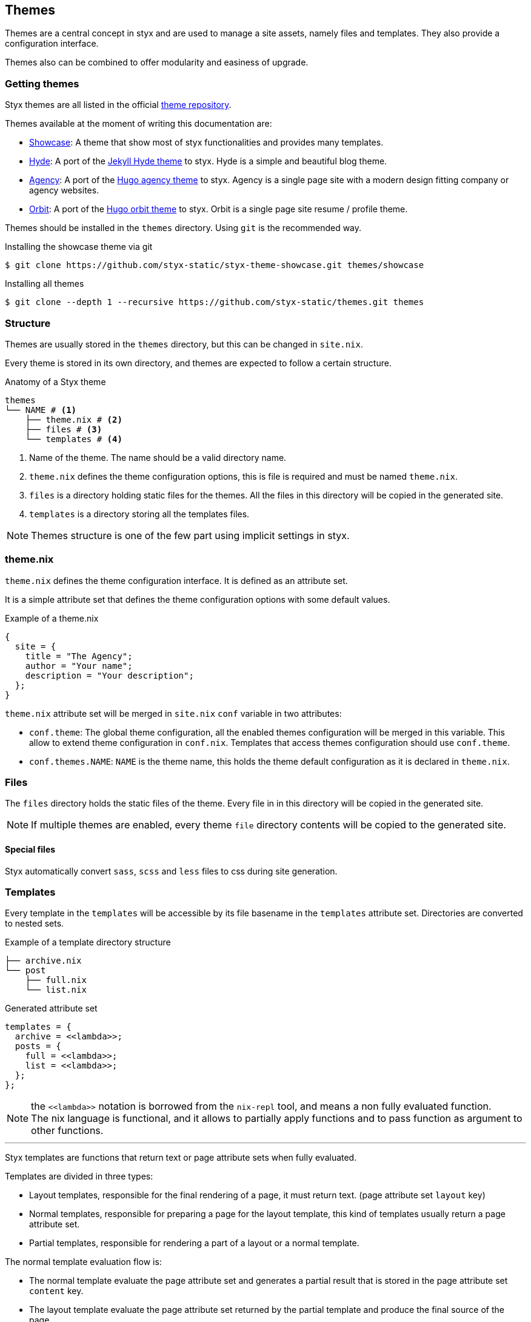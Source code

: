 == Themes

Themes are a central concept in styx and are used to manage a site assets, namely files and templates.
They also provide a configuration interface.

Themes also can be combined to offer modularity and easiness of upgrade.

=== Getting themes

Styx themes are all listed in the official link:https://github.com/styx-static/themes[theme repository].

Themes available at the moment of writing this documentation are:

- link:https://github.com/styx-static/styx-theme-showcase[Showcase]: A theme that show most of styx functionalities and provides many templates.
- link:https://github.com/styx-static/styx-theme-hyde[Hyde]: A port of the link:https://github.com/poole/hyde[Jekyll Hyde theme] to styx. Hyde is a simple and beautiful blog theme.
- link:https://github.com/styx-static/styx-theme-agency[Agency]: A port of the link:http://themes.gohugo.io/agency/[Hugo agency theme] to styx. Agency is a single page site with a modern design fitting company or agency websites.
- link:https://github.com/styx-static/styx-theme-orbit[Orbit]: A port of the link:http://themes.gohugo.io/orbit/[Hugo orbit theme] to styx. Orbit is a single page site resume / profile theme.

Themes should be installed in the `themes` directory. Using `git` is the recommended way.

[source, shell]
.Installing the showcase theme via git
----
$ git clone https://github.com/styx-static/styx-theme-showcase.git themes/showcase
----


[source, shell]
.Installing all themes
----
$ git clone --depth 1 --recursive https://github.com/styx-static/themes.git themes
----

=== Structure

Themes are usually stored in the `themes` directory, but this can be changed in `site.nix`.

Every theme is stored in its own directory, and themes are expected to follow a certain structure.

[source, shell]
.Anatomy of a Styx theme
-----
themes
└── NAME # <1>
    ├── theme.nix # <2>
    ├── files # <3>
    └── templates # <4>
-----

<1> Name of the theme. The name should be a valid directory name.
<2> `theme.nix` defines the theme configuration options, this is file is required and must be named `theme.nix`.
<3> `files` is a directory holding static files for the themes. All the files in this directory will be copied in the generated site.
<4> `templates` is a directory storing all the templates files.

NOTE: Themes structure is one of the few part using implicit settings in styx.

=== theme.nix

`theme.nix` defines the theme configuration interface. It is defined as an attribute set.

It is a simple attribute set that defines the theme configuration options with some default values.

[source, nix]
.Example of a theme.nix
----
{
  site = {
    title = "The Agency";
    author = "Your name";
    description = "Your description";
  };
}
----

====
`theme.nix` attribute set will be merged in `site.nix` `conf` variable in two attributes:

- `conf.theme`: The global theme configuration, all the enabled themes configuration will be merged in this variable. This allow to extend theme configuration in `conf.nix`.
Templates that access themes configuration should use `conf.theme`.
- `conf.themes.NAME`: `NAME` is the theme name, this holds the theme default configuration as it is declared in `theme.nix`.
====

=== Files

The `files` directory holds the static files of the theme. Every file in in this directory will be copied in the generated site.

NOTE: If multiple themes are enabled, every theme `file` directory contents will be copied to the generated site.

==== Special files

Styx automatically convert `sass`, `scss` and `less` files to css during site generation.


=== Templates

Every template in the `templates` will be accessible by its file basename in the `templates` attribute set.
Directories are converted to nested sets.

[source, shell]
.Example of a template directory structure
-----
├── archive.nix
└── post
    ├── full.nix
    └── list.nix
-----

[source, nix]
.Generated attribute set
-----
templates = {
  archive = <<lambda>>;
  posts = {
    full = <<lambda>>;
    list = <<lambda>>;
  };
};
-----

NOTE: the `\<<lambda>>` notation is borrowed from the `nix-repl` tool, and means a non fully evaluated function. +
The nix language is functional, and it allows to partially apply functions and to pass function as argument to other functions.

'''

Styx templates are functions that return text or page attribute sets when fully evaluated.

Templates are divided in three types:

- Layout templates, responsible for the final rendering of a page, it must return text. (page attribute set `layout` key)
- Normal templates, responsible for preparing a page for the layout template, this kind of templates usually return a page attribute set.
- Partial templates, responsible for rendering a part of a layout or a normal template. 

The normal template evaluation flow is:

- The normal template evaluate the page attribute set and generates a partial result that is stored in the page attribute set `content` key.
- The layout template evaluate the page attribute set returned by the partial template and produce the final source of the page.

==== Text handling basics

Most of the work in template is done by manipulating text.

This introduce the basics of text handling in the templates:

- single-line or multi-line text (leading spaces are stripped without changing relative line align), delimited by `''`.

+
[source, nix]
.Multi-line text
----
''
  Hello world!
  Hello Styx!
''
----

- single-line or multi-line text, delimited by `"`.

+
[source, nix]
.Single-line text
----
"Hello world!"
----

Nix expressions can be included in text in enclosed in `${...}`.

[source, nix]
.Expression antiquotation
----
let name = "world"; in
"Hello ${name}!"
----

==== Layout templates

The layout template is responsible for rendering the final source of the page. +
The layout template function usually takes a template environment, and a page attribute set with a `content` attribute.

In a HTML context, the layout template is usually responsible of the HTML code that is not directly related to the content, like the `head` tag contents.

[source, nix]
.Layout template example
----
env:
page:
''
  <html>
    ...
  <body>
    ...
    ${page.content}
    ...
  </body>
  </html>
''
----

TIP: Layout templates are just functions, in case the partial template return the full page source like in a rss feed case, it is possible to set the page `layout` to the `id` function. This will make the layout evaluation transparent and return the `template` result.


==== Normal templates

Normal templates are similar to the layout templates, with the only difference that their result will be evaluated by the layout template.
A normal template should set or update the `content` attribute of a page attribute set so the layout template can produce the final source.

Normal templates can also add other attributes to the page attribute to fit any special need.

[source, nix]
.Example of a partial template
----
{ templates, ... }:
page:
let
  content =
    ''
      <h1>${page.title}</h1>
    '';
in
  page // { inherit content; }
----

NOTE: In some cases, it is useful to have the partial template to return the final source of the page. +
By setting the page `layout` to the `id` function, it is possible to bypass the layout template and have the partial template result being the final source source of the page.

==== Partial templates

Partials templates are template that that are used in normal or layout templates.

Partial templates can take arguments and be used to with `mapTemplate` to apply a template to a list of content, or just used as includes.

==== Template environment

The template environment is the first parameter to every template function.

It is automatically set when the templates are loaded from a theme.

The default template environment consists in:

- `conf`: The configuration attribute set.
- `lib`: The library attribute set, it contains Styx and nixpkgs functions.
- `state`: The state attribute set, by default it only holds the timestamp of the generation.
- `templates`: The templates attribute set.
- `data`: The data attribute set.
- `pages`: The pages attribute set.

NOTE: The template environment is set in `site.nix` and can be easily changed.

It is possible to set a specific template environment to a specific template by declaring it in the `customTemplateEnvironments` set.

[source, nix]
.Setting custom template environments
----
  customEnvironments = {
    layout = defaultEnvironment // { foo = "bar"; }; # <1>
  };
----

<1> The environment passed to the `layout` template is the default environment extended with a `foo` variable.


==== Template environment in templates

There are two ways of writing the `environment` in the template, as a set or as a deconstructed set.

[source, nix]
.Environment as a variable
----
environment: # <1>
page:
''
  ${environment.conf.siteTitle}
''
----

<1> `environment` is used as a set, and its key can be accessed with `.`.

[source, nix]
.Environment as a deconstructed set
----
{ conf, lib, ... }: # <1>
page: # <1>
''
  ${conf.siteTitle}
''
----

<1> environment is deconstructed in its keys values. The last `...` means all others keys and is required if the set contains more keys than the keys deconstructed.


==== Calling templates in templates

It is possible to call templates in a template by accessing to the `templates` attribute of the template environment.

[source, nix]
.Calling a template in a template
----
{ templates, ... }:
page:
''
  ${templates.foo}
''
----

NOTE: When templates are loaded, they will automatically receive the template environment as a parameter, this will partially evaluate the template function. This means that the template function will be become a single argument function (`page`).

WARNING: Trying to call the current template will trigger an infinite loop and make the site generation fail.

==== Applying templates to multiple contents

The `mapTemplate` function can be used to map a template to a list of contents.

[source, nix]
.Applying a template to multiple contents
----
{ templates, ... }:
page:
''
  ${mapTemplate templates.post.list page.posts}
''
----


=== Themes in site.nix

Themes are declared as a list in the `themes` variable.

[source, shell]
.Declaring used themes
-----
  themes = [ "default" ]; # <1>
-----

<1> The `themes` variable is a list of theme names, it is possible to set multiple themes. In that cases, themes at the head of the list have a higher priority.

Themes related files are automatically loaded in `site.nix` via the `lib.themes.loadTemplates` and `lib.themes.loadFiles` functions.

[source, shell]
.Loading theme related files
----
  templates = lib.themes.loadTemplates { # <1>
    inherit themes defaultEnvironment customEnvironments;
    themesDir = conf.themesDir;
  };

  files = lib.themes.loadFiles { # <2>
    inherit themes;
    themesDir = conf.themesDir;
  };

  themes = [ "default" ];
----

<1> Load themes templates. See <<themes.loadFiles,loadFiles>> for details.
<2> Load themes files. See <<themes.loadTemplates,loadTemplates>> for details.


=== Combining Themes

In `site.nix`, themes are declared as a list. If multiple themes in the list provide the same file or template, the one from the first theme to declare it will be used.

This allows to "extends" themes without modifying them.

For example, to use the showcase theme but only change the `layout` template. It is possible to create a new theme, and copy the `layout.nix` template in the new theme `templates` directory and change only this file.

[source, bash]
.Creating a new foo theme
----
$ styx new theme --in themes # <1>
$ cp themes/{showcase,foo}/templates/layout.nix # <2>
----

<1> Create the theme directory.
<2> Copying `showcase` theme `layout.nix` to `foo` theme.

After a new theme has been created, it must be declared in `site.nix` to be used.

[source, nix]
.Using foo and default themes in `site.nix`
----
  themes = [ "foo" "showcase" ]; #<1>
----

<1> Using foo and showcase theme, with foo having a higher priority than default.

TIP: Combining themes is the recommended way to extend an existing theme as it make theme upgrades easier.

